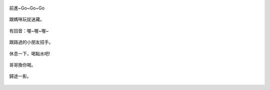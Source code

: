 .. title: Photo Diary - 2013/08/10 (四)
.. slug: 20130810d
.. date: 20130930 14:01:22
.. tags: 生活日記
.. link: 
.. description: Created at 20130930 13:53:40
.. ===================================Metadata↑================================================
.. 記得加tags: 人生省思,流浪動物,生活日記,學習與閱讀,英文,mathjax,自由的程式人生,書寫人生,理財
.. 記得加slug(無副檔名)，會以slug內容作為檔名(html檔)，同時將對應的內容放到對應的標籤裡。
.. ===================================文章起始↓================================================
.. <body>

.. figure:: ../../../arch_2013/files_2013/Photo_Diary/20130810/800/800_P1390390.jpg
   :target: ../../../arch_2013/files_2013/Photo_Diary/20130810/800/800_P1390390.jpg
   :align: center

   前進~Go~Go~Go

.. TEASER_END


.. figure:: ../../../arch_2013/files_2013/Photo_Diary/20130810/800/800_P1390444.jpg
   :target: ../../../arch_2013/files_2013/Photo_Diary/20130810/800/800_P1390444.jpg
   :align: center

   跟媽咪玩捉迷藏。


.. figure:: ../../../arch_2013/files_2013/Photo_Diary/20130810/800/800_P1390446.jpg
   :target: ../../../arch_2013/files_2013/Photo_Diary/20130810/800/800_P1390446.jpg
   :align: center

   有回音：喔~喔~喔~


.. figure:: ../../../arch_2013/files_2013/Photo_Diary/20130810/800/800_P1390457.jpg
   :target: ../../../arch_2013/files_2013/Photo_Diary/20130810/800/800_P1390457.jpg
   :align: center

   跟路過的小朋友招手。


.. figure:: ../../../arch_2013/files_2013/Photo_Diary/20130810/800/800_P1390468.jpg
   :target: ../../../arch_2013/files_2013/Photo_Diary/20130810/800/800_P1390468.jpg
   :align: center

   休息一下，喝點水吧!


.. figure:: ../../../arch_2013/files_2013/Photo_Diary/20130810/800/800_P1390474.jpg
   :target: ../../../arch_2013/files_2013/Photo_Diary/20130810/800/800_P1390474.jpg
   :align: center

   哥哥換你喝。


.. figure:: ../../../arch_2013/files_2013/Photo_Diary/20130810/800/800_P1390477.jpg
   :target: ../../../arch_2013/files_2013/Photo_Diary/20130810/800/800_P1390477.jpg
   :align: center

   歸途一影。




.. </body>
.. <url>



.. </url>
.. <footnote>



.. </footnote>
.. <citation>



.. </citation>
.. ===================================文章結束↑/語法備忘錄↓====================================
.. 格式1: 粗體(**字串**)  斜體(*字串*)  大字(\ :big:`字串`\ )  小字(\ :small:`字串`\ )
.. 格式2: 上標(\ :sup:`字串`\ )  下標(\ :sub:`字串`\ )  ``去除格式字串``
.. 項目: #. (換行) #.　或是a. (換行) #. 或是I(i). 換行 #.  或是*. -. +. 子項目前面要多空一格
.. 插入teaser分頁: .. TEASER_END
.. 插入latex數學: 段落裡加入\ :math:`latex數學`\ 語法，或獨立行.. math:: (換行) Latex數學
.. 插入figure: .. figure:: 路徑(換):width: 寬度(換):align: left(換):target: 路徑(空行對齊)圖標
.. 插入slides: .. slides:: (空一行) 圖擋路徑1 (換行) 圖擋路徑2 ... (空一行)
.. 插入youtube: ..youtube:: 影片的hash string
.. 插入url: 段落裡加入\ `連結字串`_\  URL區加上對應的.. _連結字串: 網址 (儘量用這個)
.. 插入直接url: \ `連結字串` <網址或路徑>`_ \    (包含< >)
.. 插入footnote: 段落裡加入\ [#]_\ 註腳    註腳區加上對應順序排列.. [#] 註腳內容
.. 插入citation: 段落裡加入\ [引用字串]_\ 名字字串  引用區加上.. [引用字串] 引用內容
.. 插入sidebar: ..sidebar:: (空一行) 內容
.. 插入contents: ..contents:: (換行) :depth: 目錄深入第幾層
.. 插入原始文字區塊: 在段落尾端使用:: (空一行) 內容 (空一行)
.. 插入本機的程式碼: ..listing:: 放在listings目錄裡的程式碼檔名 (讓原始碼跟隨網站) 
.. 插入特定原始碼: ..code::python (或cpp) (換行) :number-lines: (把程式碼行數列出)
.. 插入gist: ..gist:: gist編號 (要先到github的gist裡貼上程式代碼) 
.. ============================================================================================
